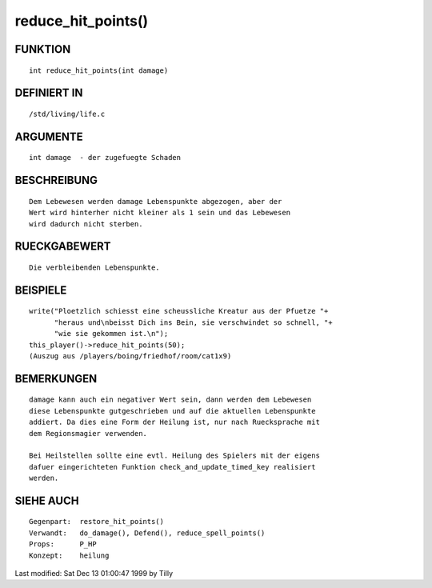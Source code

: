 reduce_hit_points()
===================

FUNKTION
--------
::

    int reduce_hit_points(int damage)

DEFINIERT IN
------------
::

    /std/living/life.c

ARGUMENTE
---------
::

    int damage	- der zugefuegte Schaden

BESCHREIBUNG
------------
::

    Dem Lebewesen werden damage Lebenspunkte abgezogen, aber der
    Wert wird hinterher nicht kleiner als 1 sein und das Lebewesen
    wird dadurch nicht sterben.

RUECKGABEWERT
-------------
::

    Die verbleibenden Lebenspunkte.

BEISPIELE
---------
::

    write("Ploetzlich schiesst eine scheussliche Kreatur aus der Pfuetze "+
          "heraus und\nbeisst Dich ins Bein, sie verschwindet so schnell, "+
          "wie sie gekommen ist.\n");
    this_player()->reduce_hit_points(50);
    (Auszug aus /players/boing/friedhof/room/cat1x9)

BEMERKUNGEN
-----------
::

    damage kann auch ein negativer Wert sein, dann werden dem Lebewesen
    diese Lebenspunkte gutgeschrieben und auf die aktuellen Lebenspunkte
    addiert. Da dies eine Form der Heilung ist, nur nach Ruecksprache mit
    dem Regionsmagier verwenden.

    Bei Heilstellen sollte eine evtl. Heilung des Spielers mit der eigens
    dafuer eingerichteten Funktion check_and_update_timed_key realisiert
    werden.

SIEHE AUCH
----------
::

    Gegenpart:	restore_hit_points()
    Verwandt:	do_damage(), Defend(), reduce_spell_points()
    Props:	P_HP
    Konzept:	heilung


Last modified: Sat Dec 13 01:00:47 1999 by Tilly

